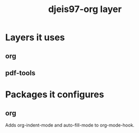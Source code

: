 #+TITLE: djeis97-org layer

* Layers it uses
** org
** pdf-tools
* Packages it configures
** org
Adds org-indent-mode and auto-fill-mode to org-mode-hook.
